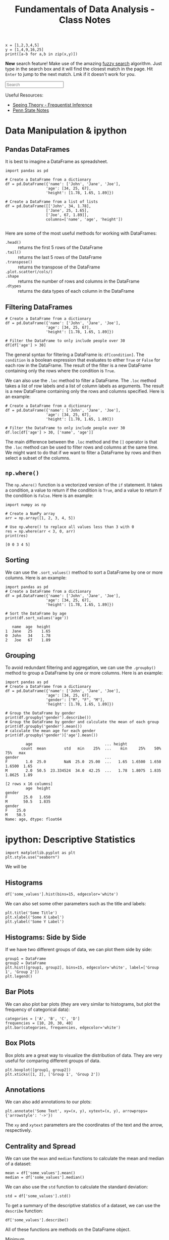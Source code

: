 :PROPERTIES:
:ID:       4ea2e0d3-f2f4-4083-b3e3-7ea638872d56
:END:
#+title: Fundamentals of Data Analysis - Class Notes
#+HTML_HEAD: <link rel="stylesheet" href="https://alves.world/org.css" type="text/css">
#+HTML_HEAD: <style type="text/css" media="print"> body { visibility: hidden; display: none }  </style>
#+HTML_HEAD: <style type="text/css"> .sideline {    /* only if on a wide screen */    @media (min-width: 768px) {        border-left: 1px solid #ddd;        position: absolute;        left: 2em;        width: 20vw;    }} </style>
#+OPTIONS: toc:2
#+HTML_HEAD: <script src="https://alves.world/tracking.js" ></script>
#+HTML_HEAD: <script src="anti-cheat.js"></script>
#+HTML: <script data-name="BMC-Widget" data-cfasync="false" src="https://cdnjs.buymeacoffee.com/1.0.0/widget.prod.min.js" data-id="velocitatem24" data-description="Support me on Buy me a coffee!" data-message="" data-color="#5F7FFF" data-position="Right" data-x_margin="18" data-y_margin="18"></script>
#+HTML: <script>setTimeout(() => {alert("Finding this useful? Consider buying me a coffee! Bottom right cornner :) Takes just a few seconds")}, 60*1000);_paq.push(['trackEvent', 'Exposure', 'Exposed to beg']);</script>

#+begin_src ipython :session test
x = [1,2,3,4,5]
y = [1,4,9,16,25]
print([a-b for a,b in zip(x,y)])
#+end_src

*New* search feature! Make use of the amazing [[https://en.wikipedia.org/wiki/Approximate_string_matching][fuzzy search]] algorithm. Just type in the search box and it will find the closest match in the page. Hit =Enter= to jump to the next match. Lmk if it doesn't work for you.
#+HTML: <input id="search" type="text" placeholder="Search" /> <span id="resultCount"></span>
#+HTML: <script src="https://alves.world/fuzzy.js"></script>


Useful Resources:
+ [[https://seeing-theory.brown.edu/frequentist-inference/index.html#section1][Seeing Theory - Frequentist Inference]]
+ [[https://online.stat.psu.edu/stat415/][Penn State Notes]]

* Data Manipulation & ipython
** Pandas DataFrames
It is best to imagine a DataFrame as spreadsheet.

#+BEGIN_SRC ipython
  import pandas as pd

  # Create a DataFrame from a dictionary
  df = pd.DataFrame({'name': ['John', 'Jane', 'Joe'],
                    'age': [34, 25, 67],
                    'height': [1.78, 1.65, 1.89]})

  # Create a DataFrame from a list of lists
  df = pd.DataFrame([['John', 34, 1.78],
                    ['Jane', 25, 1.65],
                    ['Joe', 67, 1.89]],
                    columns=['name', 'age', 'height'])

#+END_SRC

Here are some of the most useful methods for working with DataFrames:
+ =.head()= :: returns the first 5 rows of the DataFrame
+ =.tail()= :: returns the last 5 rows of the DataFrame
+ =.transpose()= :: returns the transpose of the DataFrame
+ =.plot.scatter(/cols/)= ::
+ =.shape= :: returns the number of rows and columns in the DataFrame
+ =.dtypes= :: returns the data types of each column in the DataFrame

** Filtering DataFrames
#+begin_src ipython
  # Create a DataFrame from a dictionary
  df = pd.DataFrame({'name': ['John', 'Jane', 'Joe'],
                    'age': [34, 25, 67],
                    'height': [1.78, 1.65, 1.89]})

  # Filter the DataFrame to only include people over 30
  df[df['age'] > 30]
#+end_src

The general syntax for filtering a DataFrame is: =df[condition]=. The =condition= is a boolean expression that evaluates to either =True= or =False= for each row in the DataFrame. The result of the filter is a new DataFrame containing only the rows where the condition is =True=.

We can also use the =.loc= method to filter a DataFrame. The =.loc= method takes a list of row labels and a list of column labels as arguments. The result is a new DataFrame containing only the rows and columns specified. Here is an example:

#+begin_src ipython
  # Create a DataFrame from a dictionary
  df = pd.DataFrame({'name': ['John', 'Jane', 'Joe'],
                    'age': [34, 25, 67],
                    'height': [1.78, 1.65, 1.89]})

  # Filter the DataFrame to only include people over 30
  df.loc[df['age'] > 30, ['name', 'age']]
#+end_src

The main difference between the =.loc= method and the =[]= operator is that the =.loc= method can be used to filter rows and columns at the same time. We might want to do that if we want to filter a DataFrame by rows and then select a subset of the columns.

** =np.where()=
The =np.where()= function is a vectorized version of the =if= statement. It takes a condition, a value to return if the condition is =True=, and a value to return if the condition is =False=. Here is an example:

#+begin_src ipython :results output :exports both
  import numpy as np

  # Create a NumPy array
  arr = np.array([1, 2, 3, 4, 5])

  # Use np.where() to replace all values less than 3 with 0
  res = np.where(arr < 3, 0, arr)
  print(res)
#+end_src

#+RESULTS:
: [0 0 3 4 5]

** Sorting
We can use the =.sort_values()= method to sort a DataFrame by one or more columns. Here is an example:

#+begin_src ipython :results output :exports both
  import pandas as pd
  # Create a DataFrame from a dictionary
  df = pd.DataFrame({'name': ['John', 'Jane', 'Joe'],
                    'age': [34, 25, 67],
                    'height': [1.78, 1.65, 1.89]})

  # Sort the DataFrame by age
  print(df.sort_values('age'))
#+end_src

#+RESULTS:
:    name  age  height
: 1  Jane   25    1.65
: 0  John   34    1.78
: 2   Joe   67    1.89

** Grouping
To avoid redundant filtering and aggregation, we can use the =.groupby()= method to group a DataFrame by one or more columns. Here is an example:

#+begin_src ipython :results output :exports both
  import pandas as pd
  # Create a DataFrame from a dictionary
  df = pd.DataFrame({'name': ['John', 'Jane', 'Joe'],
                    'age': [34, 25, 67],
                    'gender': ["M", "F", "M"],
                    'height': [1.78, 1.65, 1.89]})

  # Group the DataFrame by gender
  print(df.groupby('gender').describe())
  # Group the DataFrame by gender and calculate the mean of each group
  print(df.groupby('gender').mean())
  # calculate the mean age for each gender
  print(df.groupby('gender')['age'].mean())
#+end_src

#+RESULTS:
#+begin_example
         age                                ... height
       count  mean        std   min    25%  ...    min     25%    50%     75%   max
gender                                      ...
F        1.0  25.0        NaN  25.0  25.00  ...   1.65  1.6500  1.650  1.6500  1.65
M        2.0  50.5  23.334524  34.0  42.25  ...   1.78  1.8075  1.835  1.8625  1.89

[2 rows x 16 columns]
         age  height
gender
F       25.0   1.650
M       50.5   1.835
gender
F    25.0
M    50.5
Name: age, dtype: float64
#+end_example

* ipython: Descriptive Statistics
#+begin_src ipython
import matplotlib.pyplot as plt
plt.style.use("seaborn")
#+end_src

We will be

** Histograms
#+begin_src ipython
df['some_values'].hist(bins=15, edgecolor='white')
#+end_src

We can also set some other parameters such as the title and labels:

#+begin_src ipython
  plt.title('Some Title')
  plt.xlabel('Some X Label')
  plt.ylabel('Some Y Label')
#+end_src

** Histograms: Side by Side
If we have two different groups of data, we can plot them side by side:

#+begin_src ipython
  group1 = DataFrame
  group2 = DataFrame
  plt.hist([group1, group2], bins=15, edgecolor='white', label=['Group 1', 'Group 2'])
  plt.legend()
#+end_src

** Bar Plots
We can also plot bar plots (they are very similar to histograms, but plot the frequency of categorical data):

#+begin_src ipython
  categories = ['A', 'B', 'C', 'D']
  frequencies = [10, 20, 30, 40]
  plt.bar(categories, frequencies, edgecolor='white')
#+end_src

** Box Plots
Box plots are a great way to visualize the distribution of data. They are very useful for comparing different groups of data.

#+begin_src ipython
  plt.boxplot([group1, group2])
  plt.xticks([1, 2], ['Group 1', 'Group 2'])
#+end_src

** Annotations
We can also add annotations to our plots:

#+begin_src ipython
  plt.annotate('Some Text', xy=(x, y), xytext=(x, y), arrowprops={'arrowstyle': '->'})
#+end_src

The =xy= and =xytext= parameters are the coordinates of the text and the arrow, respectively.

** Centrality and Spread
We can use the =mean= and =median= functions to calculate the mean and median of a dataset:

#+begin_src ipython
  mean = df['some_values'].mean()
  median = df['some_values'].median()
#+end_src

We can also use the =std= function to calculate the standard deviation:

#+begin_src ipython
  std = df['some_values'].std()
#+end_src

To get a summary of the descriptive statistics of a dataset, we can use the =describe= function:

#+begin_src ipython
  df['some_values'].describe()
#+end_src

All of these functions are methods on the DataFrame object.


+ Minimum :: =df['some_values'].min()=
+ Quartile :: =df['some_values'].quantile(0.25)=
+ IQR :: =df['some_values'].quantile(0.75) - df['some_values'].quantile(0.25)=
+ Mode :: =df['some_values'].mode()=
+ Skew ::  =df['some_values'].skew()=
** Using =numpy=

For each of the following methods, we need to pass the dataframe column as a numpy array:
+ =np.mean= :: The mean of the array
+ =np.median= :: The median of the array
+ =np.std= :: The standard deviation of the array
+ =np.var= :: The variance of the array
+ =np.percentile= :: The percentile of the array
+ =np.quantile= :: The quantile of the array
+ =np.corrcoef= :: The correlation coefficient of the array

** Using =scipy.stats=
Here we assume it is imported as =ss=. We can use the following methods:

+ =ss.mode= :: The mode of the array
+ =ss.skew= :: The skew of the array
+ =ss.iqr= :: The interquartile range of the array
+ =ss.pearsonr= :: The Pearson correlation coefficient of two arrays

* Statistical Distributions
A statistic is a metric, which can be calculated for any sample. Before that sample is collected, we do not know what the values are going to be. That is why we can represent a statistic as a *random variable*.

For example, the sample mean of a distribution, before we actually take the samples, is going to be $\bar{X}$. Once we take the samples, and calculate the statistics, we get $\bar{x}$.

Since any statistic can also be a random variable, we can make distributions for these random variables. This distribution, is called the *sampling distribution*.

** Random Samples
#+HTML: <center>
#+HTML: <iframe class="centeredIframe" scrolling="NO" src="https://www.statcrunch.com/app/index.html?launch=scapps&amp;app=samplingdist&amp;dist=uniform&amp;firststat=0&amp;secondstat=1" title="Sampling distributions applet" width="650" height="700" frameborder="0"></iframe>
#+HTML: </center>
So what determines the distribution of a statistic? It is determined by the *random samples* that we take from the population. If we take a random sample from a population, and calculate the statistic, we get a value. If we take another random sample, and calculate the statistic, we get another value. And so on.

The key factors which determine the distribution of a statistic are:
+ The size of the sample
+ The distribution of the population
+ Sampling method

For our sample to be representative or valid, they must be *independent* and *identically distributed*. This means that the samples must be independent of each other, and the distribution of the population must be the same for each sample.

These conditions will be satisfied if:
+ We have no replacement
+ We have a large enough sample size
Generally, if at most, we sample 5% of the populations, we can assume that the X_i distribution is a random sample.

Here is an implementation of the example 5.12 from the book:
#+begin_src ipython
import numpy as np
import matplotlib.pyplot as plt
import seaborn as sns
sns.set_style('whitegrid')
mu = 106
variance = 244
sigma = np.sqrt(variance)
og_population = {
    80: 0.2,
    100: 0.3,
    120: 0.5
}
samples = np.arange(10, 110, 30)
fig, axes = plt.subplots(1, len(samples), figsize=(15, 5))
for sampleSize in samples:
    sample_means = []
    for i in range(1000):
        sample = np.random.choice(list(og_population.keys()), size=sampleSize, p=list(og_population.values()))
        sample_mean = np.mean(sample)
        sample_means.append(sample_mean)
    sns.distplot(sample_means, ax=axes[samples.tolist().index(sampleSize)])
    axes[samples.tolist().index(sampleSize)].set_title('Sample Size: {}'.format(sampleSize))
    axes[samples.tolist().index(sampleSize)].set_xlabel('Sample Mean')
    axes[samples.tolist().index(sampleSize)].set_ylabel('Probability')
plt.show()
#+end_src

And here is the output:

[[./sampling-distributions-5.21-extra.png]]

You can see that as the sample size increases, the distribution of the sample means becomes more normal (I think).

** Derivation
Let's say we have a population with a mean of $\mu$, a standard deviation of $\sigma$ and any probability distribution. We take a random sample of size $n$ from this population. We calculate the sample mean, and we get $\bar{x}$. We can represent this as a random variable, $\bar{X}$.
We have to consider all the possible values of $\bar{x}$, and their probabilities. From this, we can then calculate the distribution of $\bar{X}$.

To now calculate the statistics for the distribution of $\bar{X}$, we can use the following formulas
+ Mean :: $\mu_{\bar{X}} = \mu$
+ Variance :: $\sigma_{\bar{X}}^2 = \frac{\sigma^2}{n}$ (this is also called the *standard error [se]*)
** Sample Mean
The sample mean is the most common statistic. It is the average of the sample. It is also the most common statistic to use in hypothesis testing.

We previously defined the mean and variance for sampling distributions. Now we change that up a bit. We first sum up all the random statistics $T_O = X_0 + X_1 + \dots + X_n$. From there on, we can get the expected value and variance of this *sample total*:
+ Expected Value :: $E(T_O) =n \mu$
+ Variance :: $V(T_O) = n \sigma^2$

** Central Limit Theorem
The central limit theorem states that the sampling distribution of the sample mean will be approximately normal, as long as the sample size is large enough.


#+DOWNLOADED: https://external-content.duckduckgo.com/iu/?u=https%3A%2F%2Fmiro.medium.com%2Fmax%2F3796%2F1*AhMCbLVd5s82XV6M4KTK6A.png&f=1&nofb=1&ipt=97b377a92d82bc9e139bde10c247423e784e7efe723096cc5cbb9fa2013d7e78&ipo=images @ 2023-02-07 13:00:52
[[file:./Statistical_Distributions/2023-02-07_13-00-52_.png]]


| Population | Sample Size | Sample |
|------------+-------------+--------|
| Normal     | Any         | Normal |
| Unknown    | Huge        | Normal |

We can infer from the CLT, that with a higher $n$, we will have a lower standard error.

\[
\sigma_{\bar{X}} = \frac{\sigma}{\sqrt{n}}
\]

The conditions to satisfy the CLT if the population is not normal are:
+ The population must be *unimodal*
+ The sample size must be large enough (usually $n \geq 30$)

** Linear Combinations
If we have a random variable $X$, and come constants $c$, we can define a new random variable $Y$ as a linear combination of $X$ and $c$:

\[
Y = c_1 X_1 + c_2 X_2 + \dots + c_n X_n
\]

Where the expected value and variance of $Y$ are:

\[
E(Y) = c_1 E(X_1) + c_2 E(X_2) + \dots + c_n E(X_n)
\]

\[
V(Y) = c_1^2 V(X_1) + c_2^2 V(X_2) + \dots + c_n^2 V(X_n)
\]

For the above, we assume that the $X_i$ are independent of each other. If they are not, we have to add the covariance terms.

\[
V(Y) = c_1^2 V(X_1) + c_2^2 V(X_2) + \dots + c_n^2 V(X_n) + 2c_1c_2Cov(X_1, X_2) + \dots + 2c_1c_nCov(X_1, X_n) + \dots + 2c_2c_nCov(X_2, X_n)
\]

* Point Estimation
With point estimation, we are trying to estimate a single value, which is the best estimate of the population parameter. We can use the sample statistics to do this.

The core idea is that if we take a random sample from a population, and calculate the sample statistics, *also a random variable*, we can use that to estimate the population parameter.

** Properties
\begin{align}
\text{Estimator} = \bar{X} \quad \text{Estimate} = \bar{x} \quad \text{Population Parameter} = \mu \\
\end{align}


Generally, any estimator $\hat{\theta}$ is just a function of the population parameter $\theta$.

\[
\hat{\theta} = \theta + \epsilon
\]

Where $\epsilon$ is the error term. This error term is the difference between the estimator and the actual population parameter.

A way to measure the *accuracy* of an estimator is to use the *mean squared error*:

\[
MSE = \frac{1}{n} \sum_{i=1}^{n} (\hat{\theta} - \theta)^2
\]

The smaller the MSE, the better the estimator.

** Estimator Bias
An estimator is unbiased only if the expected value of the estimator is equal to the population parameter. This is represented by the following formula:

\[
E(\hat{\theta}) = \theta
\]

If there is any difference, that difference is the bias of the estimator.

If $X$ is a random variable given by a *binomial* distribution, then $\hat{p} = \frac{X}{n}$ is an unbiased estimator of $p$.

We previously defined the estimate for the mean, now lets take a look at the estimate for the variance:

\[
\hat{\sigma}^2 = \frac{1}{n-1} \sum_{i=1}^{n} (x_i - \bar{x})^2
\]

This is an unbiased estimator of $\sigma^2$. This is because the expected value of the estimator is equal to the population parameter: $E(\hat{\sigma}^2) = \sigma^2$. Really? How? Well, we can use the *linearity of expectation* to show that:

\[
E(S^2)=E\left[\dfrac{\sigma^2}{n-1}\cdot \dfrac{(n-1)S^2}{\sigma^2}\right]=\dfrac{\sigma^2}{n-1} E\left[\dfrac{(n-1)S^2}{\sigma^2}\right]=\dfrac{\sigma^2}{n-1}\cdot (n-1)=\sigma^2
\]

Here it is demonstrated in ipython:

#+BEGIN_SRC ipython :results output
import numpy as np
import matplotlib.pyplot as plt

# Generate 1000 samples from a normal distribution
samples = np.random.normal(0, 1, 1000)

# Calculate the sample mean
sample_mean = np.mean(samples)

# Calculate the sample variance
sample_variance = np.var(samples, ddof=1)

# linearity of expectation
E_hat_sigma_squared = (1/(len(samples)-1)) * np.sum(np.var(samples, ddof=1))

# Print the results
print("Sample Mean: {}".format(sample_mean))
print("Sample Variance: {}".format(sample_variance))
print("E(hat(sigma)^2): {}".format(E_hat_sigma_squared))
#+END_SRC

#+RESULTS:
: Sample Mean: 0.05227371951431922
: Sample Variance: 1.0050258720852923
: E(hat(sigma)^2): 0.0010060319039892815



** Minimum Variance Estimators
We look at all the unbiased estimators of $\theta$, and we choose the one with the smallest variance. This is called the *minimum variance estimator*.
+ The less variance, the more accurate the estimator

The primary influence over the estimator, is still the original distribution.

** Estimator Reporting
When we report an estimator, we have to report the *standard error* of the estimator. This is the standard deviation of the estimator.

+ $\hat{\theta}$ has a normal distribution :: The value of $\theta$ lies within $\pm 2 se$ of $\hat{\theta}$
+ $\hat{\theta}$ has a non-normal distribution :: The value of $\theta$ lies within $\pm 4 se$ of $\hat{\theta}$

* Point Estimation (Methods)

** Method of Moments
The method of moments is a method to estimate the parameters of a distribution. We use the sample moments to estimate the population moments. In simpler terms, we use the sample statistics to estimate the population parameters.

+ What is a moment? A moment is a function of the random variable $X$: $E(X^k)$ (where $k$ is the order of the moment)

The way we go about this is by using the following formula:

\[
\hat{\theta} = \frac{1}{n} \sum_{i=1}^{n} x_i^k
\]

Where $k$ is the order of the moment, and $x_i$ is the $i^{th}$ observation.

**** Example
Let $X$ be a random variable with a normal distribution with mean $\mu$ and variance $\sigma^2$. We take a random sample of size $n$ from the population, and calculate the sample mean $\bar{x}$. We want to estimate $\mu$ using the method of moments.

Solution:

The first step to solving this problem is to find the sample mean $\bar{x}$:

\[
\bar{x} = \frac{1}{n} \sum_{i=1}^{n} x_i
\]

In the above equation we can clearly demonstrate how the method of moments applies. In fact, the definition of the method of moments, if we set $k=1$ is the mean of the sample: $\frac{1}{n} \sum_{i=1}^{n} x_i$.

The next step is to find the sample variance $s^2$:

\[
s^2 = \frac{1}{n-1} \sum_{i=1}^{n} (x_i - \bar{x})^2
\]

For the above, we can see that the method of moments applies again. If we set $k=2$ and consider $x_i$ to be $x_i - \bar{x}$, we get the sample variance. There is of course the matter of the $-1$ in the denominator, this can be explained by the fact that the sample variance is an *unbiased* estimator of the population variance.

Now we can use the method of moments to estimate $\mu$:

\[
\hat{\mu} = \bar{x}
\]

** Maximum Likelihood Estimation

[[./mle.png]]

Maximum likelihood estimation is a method of estimating the parameters of a statistical model, given observations. It uses calculus to find the maximum likelihood of the parameters.

First, we need a likelihood function. This is a function of the parameters, which gives the probability of the observations. The likelihood function is defined as:

\[
L(\theta) = P(X_1, X_2, \dots, X_n | \theta)
\]

Where $\theta$ is the parameter of the distribution. The likelihood function is the probability of the observations, given the parameter.

How can we get this probability? We can use the following formula:

\[
L(\theta) = \prod_{i=1}^{n} f(x_i | \theta)
\]

Where $f(x_i | \theta)$ is the probability density function of the distribution, given the parameter $\theta$. $x_i$ is the $i^{th}$ statistic of the sample.

The maximum likelihood estimator is the value of the parameter that maximizes the likelihood function. This is represented by the following formula:

\[
\hat{\theta} = \underset{\theta}{\text{argmax}} L(\theta)
\]

We will not be using this formula, but it is a good step to understanding. We will take our likelihood function and wrap a natural log around it. This is called the *log-likelihood function*. The log-likelihood function is defined as:

\[
l(\theta) = \ln L(\theta)
\]

We will then take the derivative of the log-likelihood function, and set it equal to zero. This will give us the maximum likelihood estimator.

#+BEGIN_QUOTE
This might seem a bit pointless, but as AI students, this somewhat resembles the process of backpropagation. We take the derivative of the loss function, and set it equal to zero. This gives us the gradient of the loss function, which we can use to update the weights of the neural network. (This is a very basic explanation, but it is a good way to understand the concept)
#+END_QUOTE

* Point Estimation (Python)
For ease, we will use built-in datasets from pandas, such as the iris dataset. We will use the sepal length of the iris dataset.


#+begin_src ipython :tangle yes :results output :exports both :noweb yes :session fda
  import pandas as pd
  import numpy as np
  import matplotlib.pyplot as plt
  from scipy import stats
  iris = pd.read_csv('https://raw.githubusercontent.com/mwaskom/seaborn-data/master/iris.csv')
  # craete a random sample of size 60
  sample = iris.sample(60)
#+end_src

#+RESULTS:

We will try to estimate the mean of the sepal length of the iris dataset. We will use the method of moments to estimate the mean.

#+begin_src ipython :tangle yes :results output :exports both :noweb yes :session fda
  sepal_length = iris['sepal_length']
  mean = sepal_length.mean()
  print(mean)
#+end_src

#+RESULTS:
: 5.843333333333334

We now know the actual mean of the sepal length of the iris dataset. We will now try to estimate the mean using the method of moments.

#+begin_src ipython :tangle yes :results output :exports both :noweb yes :session fda
  # \hat{\theta} = \frac{1}{n} \sum_{i=1}^{n} x_i^k
  # we use the sample
  mean = sample['sepal_length'].sum() / sample['sepal_length'].size
  print(mean)
#+end_src

#+RESULTS:
: 5.691666666666666

Now, we will try to estimate the variance using the maximum likelihood estimator.

#+begin_src ipython :tangle yes :results output :exports both :noweb yes :session fda
  iris = pd.read_csv('https://raw.githubusercontent.com/mwaskom/seaborn-data/master/iris.csv')
  # craete a random sample of size 60
  n = 10
  samples = [iris.sample(n*2) for i in range(n)]
  variances = [sample['sepal_length'].var() for sample in samples]

  # we get the probability density function for each variance
  f = [stats.norm.pdf(variances[i], iris['sepal_length'].var(), iris['sepal_length'].std()) for i in range(n)]

  # we get the log of the probability density function
  f_log = np.log(f)

  # we get the maximum likelihood estimator
  mle = variances[f_log.argmax()]

  # instead of argmax, we could use the following method using derivatives:
  # 1. we get the derivative of the log-likelihood function
  # 2. we set the derivative equal to zero
  # 3. we solve for the variance

  # we can express the estimated variance as a sum of the actual variance and the error
  print(f"Estimated variance: {mle}, Actual variance: {iris['sepal_length'].var()}")
  print("Error: ", mle - iris['sepal_length'].var())
#+end_src

#+RESULTS:
: Estimated variance: 0.680421052631579, Actual variance: 0.6856935123042507
: Error:  -0.005272459672671648

* Single Sample Intervals
[[file:./Animations/cls.mp4][Animation]]

In this section, we will look at confidence intervals for a single sample. This will combine the idea id random variables, and the idea of sampling distributions.

** Confidence Intervals
This is a range between two values, which we are P% confident that the population parameter lies in. To better understand this, here is a very 'boilerplate' example:

1. We choose a confidence level, $P$.
2. We get its z-score

\[
(\bar{X} - z_P \frac{\sigma}{\sqrt{n}}, \bar{X} + z_P \frac{\sigma}{\sqrt{n}})
\]

Where $\bar{X}$ is the sample mean, and $\sigma$ is the population standard deviation, therefore $\frac{\sigma}{\sqrt{n}}$ is the standard error.

We can also write this as:

\[
\bar{X} \pm z_P \frac{\sigma}{\sqrt{n}}
\]

So what does this tell us? It tells us that we are P% confident that the population mean lies within the interval $\bar{X} \pm z_P \frac{\sigma}{\sqrt{n}}$.
+ The more confident we want to be, the larger the confidence level $P$. But, the larger the confidence level, the larger the interval, the lower the precision.


*** Interpretation
Since we only know $\bar{x}, \sigma \text{ and } n$, we *cannot conclude that* the population mean lies within the interval $\bar{X} \pm z_P \frac{\sigma}{\sqrt{n}}$.

Why? Because we are not using a random sample for the mean. We can only conclude that if we repeated the experiment many times, the result we obtain would occur P% of the time. In other words, *if we get 100 different confidence intervals, $P%$ of them would contain the population mean.*



#+DOWNLOADED: screenshot @ 2023-03-04 13:30:04
[[file:./Single_Sample_Intervals/2023-03-04_13-30-04_screenshot.png]]

Diagram of the process of creating confidence intervals and interpreting them:
#+BEGIN_SRC plantuml :exports none
@startuml
(*) --> "1. Choose a confidence level, P"
--> "2. Get the z-score"
note left
<latex>
z_P = \Phi^{-1}(P)
</latex>
end note
--> "3. Calculate the interval"
note right
<latex>
(\bar{X} - z_P \frac{\sigma}{\sqrt{n}}, \bar{X} + z_P \frac{\sigma}{\sqrt{n}})
</latex>
end note
--> "4. Interpret the interval"
note left
Important: We cannot conclude
that the population mean lies
within the interval.
end note
--> "5. Repeat the experiment"
note right
We can only conclude that if we
repeated the experiment many times,
the result we obtain would occur P% of the time.
end note
@enduml
#+END_SRC



file:./Single_Sample_Intervals/inchart.png


** Confidence Levels
Thus far, we used a variable confidence level $P$. But, we can also use a fixed confidence level, such as 95%. This is the same as using a confidence level of 0.95. (You must use the decimal form, not the percentage form.)
Normaly, the variable which is used to represent the confidence level is $\alpha$. So, we can write the confidence interval as:

\[
\bar{X} \pm z_{\alpha/2} \frac{\sigma}{\sqrt{n}}
\]

Where $z_{\alpha/2}$ is the z-score for the confidence level $\alpha/2$. Why divide by 2? Because we are looking at the area under the curve on both sides of the mean. So, we are looking at the area under the curve for $\alpha/2$ on each side of the mean.


#+DOWNLOADED: screenshot @ 2023-03-04 13:49:22
[[file:./Single_Sample_Intervals/2023-03-04_13-49-22_screenshot.png]]

** Precision and Sample Size
First, we need to define the width of the interval as: $2*z_P \frac{\sigma}{\sqrt{n}}$. This is the width of the interval.
+ Higher the confidence level, the wider the interval.
+ Higher the sample size, the narrower the interval.
+ Lower the population standard deviation, the narrower the interval.
+ Higher the confidence level, the higher the sample size required to achieve a given precision.

We might want to ensure, that a confidence interval has a certain width. In this case, we can use the following formula:

\[
n = (2*z_{\alpha/2} \frac{\sigma}{\text{width}})^2
\]

The application of this

** TODO Derivation of the Confidence Interval
If we have a random sample of size $n$ from a population, we can construct a confidence interval for some parameter $\theta$ using the following steps:
1. Check if the conditions are met:
   + The variable depends on the sample and parameter $\theta$.
   + The probability distribution of the variable is known.
* Large Sample Confidence Intervals (Mean & Proportion)
Previously, we assumed that the population standard deviation $\sigma$ was known and that the population distribution was normal. If we cannot assume these things, we can use the large sample confidence interval.
** Large Sample Confidence Interval for the Mean
It goes back to the central limit theorem. If we take a random sample of size $n$ from a population, we can assume that the sample mean $\bar{X}$ is normally distributed. Therefore, we can use the following formula:

\[
Z = \frac{\bar{X} - \mu}{\frac{\sigma}{\sqrt{n}}}
\]

Where $\mu$ is the population mean, and $\sigma$ is the population standard deviation. Thus, we can write the confidence interval as:

\[
\frac{\bar{X} - \mu}{\frac{\sigma}{\sqrt{n}}} \pm z_{\alpha/2}
\]

\[
P(\frac{\bar{X} - \mu}{\frac{\sigma}{\sqrt{n}}} \pm z_{\alpha/2}) \approx 1 - \alpha
\]

the last equation tells us that we are 100% - $\alpha$% confident that the population mean lies within the interval $\frac{\bar{X} - \mu}{\frac{\sigma}{\sqrt{n}}} \pm z_{\alpha/2}$.


What happens if we replace $\sigma$ with $s$ in the above equation? Since we adding a new random variable to the denominator, we get that:
+ The confidence interval is wider.

But, if our sample size is large enough, the difference between $\sigma$ and $s$ is small, and the confidence interval is not much wider. *What is large enough?* If $n \geq 40$, then the difference between $\sigma$ and $s$ is small enough.


** Large Sample Confidence Interval for Population Proportion
Up till now we talked about being confident that the mean of a population lies within a certain interval. But, what if we want to be confident that the proportion of a population lies within a certain interval? For example, we want to be 95% confident that the proportion of people who like chocolate is between 0.4 and 0.6. We can use the following formula:

\[
P(-z_{\alpha/2} \leq \frac{\hat{p} - p}{\sqrt{\frac{p(1-p)}{n}}} \leq z_{\alpha/2}) \approx 1 - \alpha
\]

Where $\hat{p}$ is the sample proportion, $p$ is the population proportion, and $n$ is the sample size. Since we are talking about proportion, we are also talking about probability, and can use the binomial distribution, where $n$ is the number of trials, and $p$ is the probability of success. Remember that:

\begin{align}
\hat{p} = \frac{X}{n} \\
E(X) = np \\
Var(X) = np(1-p)
\end{align}

An important rule to remember is that the sample proportion is approximately normally distributed if $np \geq 10$ and $n(1-p) \geq 10$.

The general formula for a confidence interval for a population proportion is:

\[
\hat{p} \pm z_{\alpha/2} \sqrt{\frac{\hat{p}(1-\hat{p})}{n}}
\]

This formula can only be used if the sample size is large enough, that is if it is above 40.

** One Sided
All previous confidence intervals talked about two bounds, one on the left and one on the right. But, what if we want to be confident that the population mean is greater than a certain value? For example, we want to be 95% confident that the population mean is within a certain range above the sample mean. We can use the following formula:

\[
\mu < \bar{X} + z_{\alpha} \frac{\sigma}{\sqrt{n}}
\]

Where $\mu$ is the population mean, $\bar{X}$ is the sample mean, $\sigma$ is the population standard deviation, and $n$ is the sample size.


** Confidence Intervals for Normal Distributions
We can assume that the population follows a normal distribution, that in only if $n$ is large enough, (viz the central limit theorem). If we have a sample of size $n$, then the sample mean $\bar{X}$ is approximately normally distributed with mean $\mu$ and standard deviation $\frac{\sigma}{\sqrt{n}}$. We can use the following formula to calculate the confidence interval:

\[
\bar{X} \pm z_{\alpha/2} \frac{\sigma}{\sqrt{n}}
\]

** Confidence Interval for the t-Distribution
If we have a sample for which the mean is $\bar{X}$ and the standard deviation is $s$, then we can define a random variable $T$ as:

\[
T = \frac{\bar{X} - \mu}{\frac{s}{\sqrt{n}}}
\]

The distribution of $T$ is called the *Student's t-distribution*. The t-distribution is similar to the normal distribution, but it has fatter tails. The t-distribution is used when the population standard deviation is unknown, and the sample size is small. The t-distribution is also used when the population distribution is not normal.

What are degrees of freedom? The degrees of freedom is the number of independent pieces of information in a sample. For example, if we have a sample of size $n$, then the degrees of freedom is $n-1$.

Some key properties of the t-distribution:
+ It is more spread out than the normal distribution.
+ The higher $df$ is, the more similar the t-distribution is to the normal distribution.


Confidence interval for the mean using the t-distribution will then be given by this expression:

\[
\bar{X} \pm t_{\alpha, df} \frac{s}{\sqrt{n}}
\]

Where $df$ is the degrees of freedom, and $s$ is the sample standard deviation and $\alpha = 1 - \text{confidence level}$.



** Prediction Interval for Future Values
Now we finally get to discuss future values of some variable rather than estimating what might be the mean of a population.
1. We have a random sample of size $n$. ($X_1, X_2, \dots, X_n$)
2. Now we want to know $X_{n+1}$.

\[
E(\bar{X} - X_{n+1}) = 0
\]

\[
Var(\bar{X} - X_{n+1}) = \frac{\sigma^2}{n} + \sigma^2 = \sigma^2(1 + \frac{1}{n})
\]

Given the above, we can calculate a z-score for the confidence interval:

\[
Z = \frac{(\bar{X} - X_{n+1}) - 0}{\sigma^2 \frac{1}{\sqrt{n}}}
\]

...

\[
T = \frac{(\bar{X} - X_{n+1})}{S\sqrt{1 \frac{1}{n}}}
\]


From this, we can build a confidence interval for the future value of $X_{n+1}$:

\[
\bar{x} \pm t_{\alpha, df} s \sqrt{1 + \frac{1}{n}}
\]

We interpret this the same way as we did for the confidence interval for the mean. We are 95% confident that for multiple iterations, the future value of $X_{n+1}$ will be between the two bounds.


** Bootstrap
** Variance and Standard Deviation Confidence Intervals
If we have a normal distribution, we might also be interested in finding the variance of the population if we do not have it. Given a sample of size $n$, we can define a random variable as follows:

\[
\frac{(n-1)s^2}{\sigma^2} = \frac{\sum(X_i - \bar{X})^2}{\sigma^2}
\]

Where $s$ is the sample standard deviation, and $\sigma$ is the population standard deviation. The distribution of this random variable is called the *chi-squared distribution*. The chi-squared distribution is used to find confidence intervals for the variance of a population.

For this distribution, we must also define the degrees of freedom. The degrees of freedom is $n-1$.


#+DOWNLOADED: https://external-content.duckduckgo.com/iu/?u=https%3A%2F%2Fi0.wp.com%2Fwww.allaboutlean.com%2Fwp-content%2Fuploads%2F2015%2F08%2FChi-squared-Distribution.png%3Ffit%3D724%252C482%26ssl%3D1&f=1&nofb=1&ipt=d1214ca8c146faba3ec2cea71d64f71a962a6bf8f9f62464ee7bd3bd5a04a0c2&ipo=images @ 2023-03-11 12:13:02
[[file:Large_Sample_Confidence_Intervals_(Mean_&_Proportion)/2023-03-11_12-13-02_.png]]

Key properties of the chi-squared distribution:
+ It is more spread out than the normal distribution.
+ Only positive values are possible.
+ The higher $df$ is, the more similar the chi-squared distribution is to the normal distribution.


Finally, the confidence interval will look like this:

\[
\frac{(n-1)s^2}{\chi^2_{\alpha/2, df}} \leq \sigma^2 \leq \frac{(n-1)s^2}{\chi^2_{1-\alpha/2, df}}
\]

We now have to calculate the confidence interval for the variance of the population. We can do this by using the following formula:

+ Lower bound: $\frac{(n-1)s^2}{\chi^2_{\alpha/2, df}}$
+ Upper bound: $\frac{(n-1)s^2}{\chi^2_{1-\alpha/2, df}}$


Where $\chi^2_{\alpha/2, df}$ is the $\alpha/2$ percentile of the chi-squared distribution with $df$ degrees of freedom.

We can also calculate the confidence interval for the standard deviation of the population. We can do this by using the following formula:

* Confidence Intervals (Python)
We can make our life easier by using ipython to calculate confidence intervals. We will use the following packages:
+ scipy.stats
+ numpy
+ pandas
+ matplotlib


** Simple Confidence Intervals for the Mean
For ease, we will use built-in datasets from pandas, such as the iris dataset. We will use the sepal length of the iris dataset.

#+BEGIN_SRC ipython :exports both :results output :session *Python*
import pandas as pd
import numpy as np
import matplotlib.pyplot as plt
from scipy import stats


iris = pd.read_csv("https://raw.githubusercontent.com/mwaskom/seaborn-data/master/iris.csv")
sepal_length = iris["sepal_length"]
print(sepal_length.head())
#+END_SRC

#+RESULTS:
: 0    5.1
: 1    4.9
: 2    4.7
: 3    4.6
: 4    5.0
: Name: sepal_length, dtype: float64

Now we have, the data. Lets create a confidence interval for the mean of the sepal length. We will use a confidence level of 95%.

#+BEGIN_SRC ipython :exports both :results output :session *Python*
interval = stats.norm.interval(0.95, loc=np.mean(sepal_length), scale=np.std(sepal_length))
print(interval)
#+END_SRC

#+RESULTS:
: (4.2257725250400755, 7.460894141626592)

We can see that the confidence interval is between 4.23 and 7.46.

** Confidence Interval for the Population Proportion
We will use the same dataset as before, but this time we will use the sepal width. We will use a confidence level of 95%. In the first example we do not approximate, we use the exact formula.

#+BEGIN_SRC ipython :exports both :results output :session *Python*
from statsmodels.stats.proportion import proportion_confint
# proportion where the sepal width is greater than 3.5
X = np.sum(iris["sepal_width"] > 3.5)
n = len(iris["sepal_width"])
p = X/n

interval = proportion_confint(X, n, alpha=0.05, method="normal")
print(interval)
#+END_SRC

#+RESULTS:
: (0.0734406885907721, 0.17989264474256125)

The =method= parameter can be either =normal= or =wilson=.
+ =normal= uses the normal approximation. We use this one if $np \geq 10$ and $n(1-p) \geq 10$.
+ =wilson= uses the Wilson score interval. If the conditions are not met, we use this one.


We can now try to approximate with the normal distribution. We will use the same confidence level of 95%.

#+BEGIN_SRC ipython :exports both :results output :session *Python*
  scale = np.sqrt(p*(1-p)/n)
  interval = stats.norm.interval(0.95, loc=p, scale=scale)
  print(interval)
#+END_SRC

#+RESULTS:
: (0.07344068859077212, 0.17989264474256123)


Now lets take a look at binomial approximation for the confidence interval. We will use the same confidence level of 95%. It is important to check if the conditions are met, that is if $np \geq 10$ and $n(1-p) \geq 10$.

#+BEGIN_SRC ipython :exports both :results output :session *Python*
# conditions test
print("np >= 10: ", n*p >= 10)
print("n(1-p) >= 10: ", n*(1-p) >= 10)
#+END_SRC

#+RESULTS:
: np >= 10:  True
: n(1-p) >= 10:  True

Now we can use the binomial approximation.

#+BEGIN_SRC ipython :exports both :results output :session *Python*
  interval = stats.binom.interval(0.95, n, p)
  print(interval)
  interval = [x/n for x in interval]
  print(interval)
#+END_SRC

#+RESULTS:
: (11.0, 27.0)
: [0.07333333333333333, 0.18]

The last step is very important. We need to divide the interval by the sample size to get the proportion interval. We can see that the interval is between 0.073 and 0.18, which is a very close approximation to the normal approximation.

** t Distribution Confidence Intervals
We will use the same dataset as before, but this time we will use the petal length. We will use a confidence level of 95%. In the first example we do not approximate, we use the exact formula.

#+BEGIN_SRC ipython :exports both :results output :session *Python*
from statsmodels.stats.weightstats import _tconfint_generic
# proportion where the sepal width is greater than 3.5
X = np.sum(iris["petal_length"] > 3.5)
n = len(iris["petal_length"])
p = X/n

interval = _tconfint_generic(p, np.sqrt(p*(1-p)/n), n-1, 0.05, 'two-sided')
print(interval)
#+END_SRC

** Prediction Interval for Future Values
We will use the same dataset as before, but this time we will use the petal width. We will use a confidence level of 95%. In this example we are trying to predict the future value of the petal width.

#+BEGIN_SRC ipython :exports both :results output :session *Python*
  from statsmodels.stats.weightstats import _tconfint_generic


  sample_mean = np.mean(iris["petal_width"])
  sample_std = np.std(iris["petal_width"])
  n = len(iris["petal_width"])
  alpha = 0.05

  t_score = stats.t.ppf(1-alpha/2, n-1) # t score for 95% confidence
  interval = (sample_mean - t_score*sample_std/np.sqrt(n), sample_mean + t_score*sample_std/np.sqrt(n))
  print(interval)
#+END_SRC

#+RESULTS:
: (1.0767639167319225, 1.3219027499347447)

So we can now be 95% confident that the future value of the petal width will be between 1.08 and 1.32.
How can we validate this? We can use the bootstrap method.

#+BEGIN_SRC ipython :exports both :results output :session *Python*
  from sklearn.utils import resample

  # bootstrap
  n_iterations = 1000
  n_size = int(len(iris["petal_width"]) * 0.50)
  medians = list()
  for i in range(n_iterations):
    s = resample(iris["petal_width"], n_samples=n_size)
    m = np.mean(s)
    medians.append(m)

  interval = np.percentile(medians, [2.5, 97.5])
  print(interval)
#+END_SRC

#+RESULTS:
: [1.02796667 1.36133333]






** Confidence Interval for the Population Variance
We will use the same dataset as before, but this time we will use the petal width. We will use a confidence level of 95%.

#+BEGIN_SRC ipython :exports both :results output :session *Python*
  s = np.std(iris["petal_width"])
  var = s**2
  n = len(iris["petal_width"])
  alpha = 0.05
  ucl = (n-1)*var/stats.chi2.ppf(alpha/2, n-1)
  lcl = (n-1)*var/stats.chi2.ppf(1-alpha/2, n-1)
  inteval = (lcl, ucl)
  print(interval)
#+END_SRC

#+RESULTS:
: (117.09798286232113, 184.68695493443445)


* Midterm Review
This is a review of the key concepts mentioned in the notes thus far. It is not a complete list of all the concepts that will be on the midterm. It is meant to be a guide to help you study for the midterm.

** Random Variables
Its a bit like musical chairs, as the music plays, we do not know the final outcome of the people that will end up sitting. Using this analogy, a random sample is a subset of the population that we are interested in. The random variable comes once we use that random sample to compute some statistic.
+ A random variable is a variable whose value is determined by chance.
+ A random variable can be discrete or continuous.
+ When is it representative?
  + No replacement sampling
  + Large enough size (at most 5%)

\begin{align}
\mu_\bar{x} &= \mu \\
\sigma_\bar{x} &= \frac{\sigma}{\sqrt{n}}
\end{align}

The variance of a random variable is called the *standard error*.

** Central Limit Theorem
If we take a sampling distribution of the sample mean. As long as the following are true, the sampling distribution of the sample mean will be approximately normal:
+ The population is uni-modal
+ Our sample size is large enough ($n \geq 30$)


** Estimation
We try to estimate some population parameter using a sample statistic.

\[
\hat{\theta} = \theta + \epsilon
\]

Where $\epsilon$ is the error term. The error term is the difference between the population parameter and the sample statistic.


+ Method of Moments :: We can use this method to computer the estimate given the following formula: $\hat{\theta} = \frac{1}{n}\sum_{i=1}^n x_i^k$. All we need is the *order of the moment* and $x$, the sample.
+ Maximum Likelihood Estimator ::

** Confidence Interval Distributions
It is important to know which distribution to use when constructing a confidence interval for some population parameter.

#+BEGIN_SRC plantuml :exports none
@startuml
start
if (Sample Size >= 30) then (yes)
  if (Estimating Mean) then (yes)
    :Normal;
    stop
  else (no)
    if (Estimating Proportion) then (yes)
      :Normal;
      stop
    else (no)
      if (Estimating Variance) then (yes)
        :Chi-Squared;
        stop
      else (no)
        stop
      endif
    endif
  endif
else (no)
  if (Estimating Mean) then (yes)
    :t;
    stop
  else (no)
    if (Estimating Proportion) then (yes)
      :Binomial;
      stop
    else (no)
      if (Estimating Variance) then (yes)
        :Chi-Squared;
        stop
      else (no)
        stop
      endif
    endif
  endif
@enduml
#+END_SRC

[[file:./confint-dist-decision.png]]



* Midterm


* Single Sample Hypothesis Testing
** Hypothesis Testing
** Hypothesis Testing for Normal Distributions
** Hypothesis Testing for Proportions
** Hypothesis Testing for Variances
* Two Sample Hypotheses Testing
** Hypothesis Testing for Two Means
** Hypothesis Testing for Two Proportions
** Hypothesis Testing for Two Variances
* Analysis of Variance: Single Factor
** Analysis of Variance
** Analysis of Variance for Normal Distributions
** Analysis of Variance for Proportions
** Analysis of Variance for Variances
* Analysis of Variance: Multi Factor
** Analysis of Variance for Two Factors
** Analysis of Variance for Three Factors
* Goodness-of-fit Tests
** Goodness-of-fit Tests for Normal Distributions
** Goodness-of-fit Tests for Proportions
** Goodness-of-fit Tests for Variances
* Categorical Data Analysis
** Chi-Square Tests for Independence
** Chi-Square Tests for Homogeneity
** Chi-Square Tests for Goodness-of-fit

#+HTML: <footer style="height: 20vh;"></footer>

